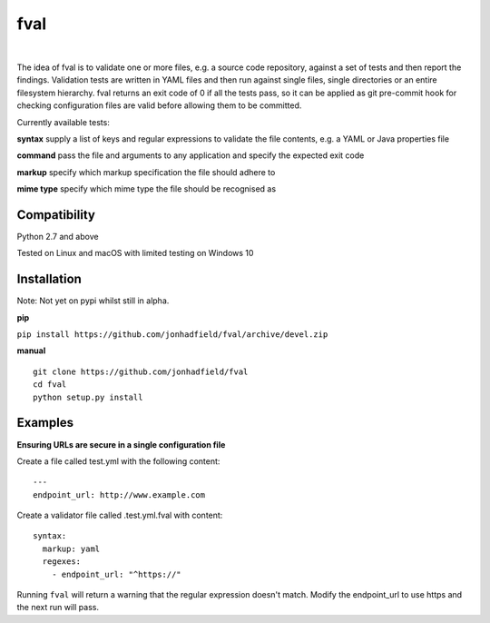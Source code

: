 fval
====
.. image:: https://travis-ci.org/jonhadfield/fval.svg?branch=devel
    :target: https://travis-ci.org/jonhadfield/fval
.. image:: https://img.shields.io/badge/status-alpha-orange.svg
    :target: https://travis-ci.org/jonhadfield/fval

|


The idea of fval is to validate one or more files, e.g. a source code repository, against a set of tests and then report the findings.
Validation tests are written in YAML files and then run against single files, single directories or an entire filesystem hierarchy.
fval returns an exit code of 0 if all the tests pass, so it can be applied as git pre-commit hook for checking configuration files are valid before allowing them to be committed.


Currently available tests:

**syntax**   supply a list of keys and regular expressions to validate the file contents, e.g. a YAML or Java properties file

**command**    pass the file and arguments to any application and specify the expected exit code

**markup**    specify which markup specification the file should adhere to

**mime type**    specify which mime type the file should be recognised as


Compatibility
-------------
Python 2.7 and above

Tested on Linux and macOS with limited testing on Windows 10


Installation
------------

Note: Not yet on pypi whilst still in alpha.

**pip**

``pip install https://github.com/jonhadfield/fval/archive/devel.zip``

**manual**

::


    git clone https://github.com/jonhadfield/fval
    cd fval
    python setup.py install


Examples
--------

**Ensuring URLs are secure in a single configuration file**

Create a file called test.yml with the following content:

::

    ---
    endpoint_url: http://www.example.com


Create a validator file called .test.yml.fval with content:

::

    syntax:
      markup: yaml
      regexes:
        - endpoint_url: "^https://"

Running ``fval`` will return a warning that the regular expression doesn't match. Modify the endpoint_url to use https and the next run will pass.
